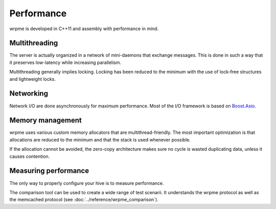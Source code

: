 Performance
**************************************************

wrpme is developed in C++11 and assembly with performance in mind.

Multithreading
=======================================

The server is actually organized in a network of mini-daemons that exchange messages. This is done in such a way that it preserves low-latency while increasing parallelism.

Multithreading generally implies locking. Locking has been reduced to the minimum with the use of lock-free structures and lightweight locks. 

Networking
=====================================================

Network I/O are done asynchronously for maximum performance. Most of the I/O framework is based on `Boost.Asio <http://www.boost.org/doc/libs/1_49_0/doc/html/boost_asio.html>`_.

Memory management
=====================================================

wrpme uses various custom memory allocators that are multithread-friendly. The most important optimization is that allocations are reduced to the minimum and that the stack is used whenever possible.

If the allocation cannot be avoided, the zero-copy architecture makes sure no cycle is wasted duplicating data, unless it causes contention.

Measuring performance
==================================

The only way to properly configure your hive is to measure performance. 

The comparison tool can be used to create a wide range of test scenarii. It understands the wrpme protocol as well as the memcached protocol (see :doc:`../reference/wrpme_comparison`).





